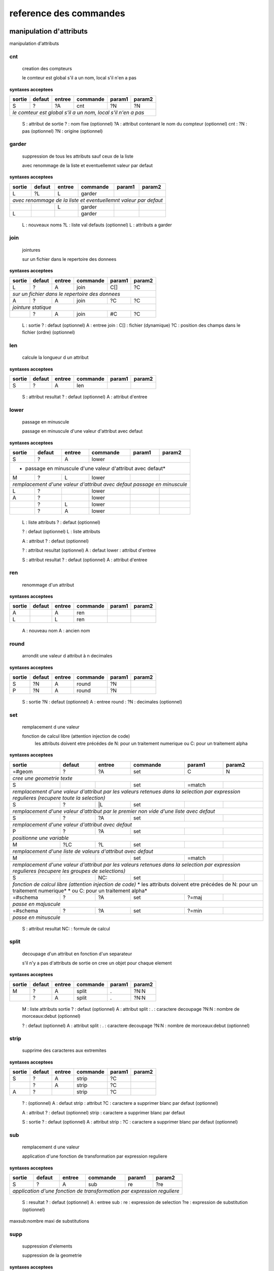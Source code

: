 reference des commandes
=======================

manipulation d'attributs
------------------------

manipulation d'attributs

cnt
...

   creation des compteurs

   le comteur est global s'il a un nom, local s'il n'en a pas

**syntaxes acceptees**

+---------+---------+---------+-----------+---------+-----------+
|sortie   |defaut   |entree   |commande   |param1   |param2     |
+=========+=========+=========+===========+=========+===========+
|S        |?        |?A       |cnt        |?N       |?N         |
+---------+---------+---------+-----------+---------+-----------+
| *le comteur est global s'il a un nom, local s'il n'en a pas*  |
+---------+---------+---------+-----------+---------+-----------+


   S :  attribut de sortie
   ? :  nom fixe (optionnel)
   ?A :  attribut contenant le nom du compteur (optionnel)
   cnt :  
   ?N :  pas (optionnel)
   ?N :  origine (optionnel)



garder
......

   suppression de tous les attributs sauf ceux de la liste

   avec renommage de la liste et eventuellemnt valeur par defaut

**syntaxes acceptees**

+----------+----------+----------+------------+----------+------------+
|sortie    |defaut    |entree    |commande    |param1    |param2      |
+==========+==========+==========+============+==========+============+
|L         |?L        |L         |garder      |          |            |
+----------+----------+----------+------------+----------+------------+
| *avec renommage de la liste et eventuellemnt valeur par defaut*     |
+----------+----------+----------+------------+----------+------------+
|          |          |L         |garder      |          |            |
+----------+----------+----------+------------+----------+------------+
|L         |          |          |garder      |          |            |
+----------+----------+----------+------------+----------+------------+


   L :  nouveaux noms
   ?L :  liste val defauts (optionnel)
   L :  attributs a garder



join
....

   jointures

   sur un fichier dans le repertoire des donnees

**syntaxes acceptees**

+-------+-------+-------+---------+-------+---------+
|sortie |defaut |entree |commande |param1 |param2   |
+=======+=======+=======+=========+=======+=========+
|L      |?      |A      |join     |C[]    |?C       |
+-------+-------+-------+---------+-------+---------+
| *sur un fichier dans le repertoire des donnees*   |
+-------+-------+-------+---------+-------+---------+
|A      |?      |A      |join     |?C     |?C       |
+-------+-------+-------+---------+-------+---------+
| *jointure statique*                               |
+-------+-------+-------+---------+-------+---------+
|       |?      |A      |join     |#C     |?C       |
+-------+-------+-------+---------+-------+---------+


   L :  sortie
   ? :  defaut (optionnel)
   A :  entree
   join :  
   C[] :  fichier (dynamique)
   ?C :  position des champs dans le fichier (ordre) (optionnel)



len
...

   calcule la longueur d un attribut


**syntaxes acceptees**

+------+------+------+--------+------+--------+
|sortie|defaut|entree|commande|param1|param2  |
+======+======+======+========+======+========+
|S     |?     |A     |len     |      |        |
+------+------+------+--------+------+--------+


   S :  attribut resultat
   ? :  defaut (optionnel)
   A :  attribut d'entree



lower
.....

    passage en minuscule

    passage en minuscule d'une valeur d'attribut avec defaut

**syntaxes acceptees**

+-----------+-----------+-----------+-------------+-----------+-------------+
|sortie     |defaut     |entree     |commande     |param1     |param2       |
+===========+===========+===========+=============+===========+=============+
|S          |?          |A          |lower        |           |             |
+-----------+-----------+-----------+-------------+-----------+-------------+
| * passage en minuscule d'une valeur d'attribut avec defaut*               |
+-----------+-----------+-----------+-------------+-----------+-------------+
|M          |?          |L          |lower        |           |             |
+-----------+-----------+-----------+-------------+-----------+-------------+
| *remplacement d'une valeur d'attribut avec defaut passage en minuscule*   |
+-----------+-----------+-----------+-------------+-----------+-------------+
|L          |?          |           |lower        |           |             |
+-----------+-----------+-----------+-------------+-----------+-------------+
|A          |?          |           |lower        |           |             |
+-----------+-----------+-----------+-------------+-----------+-------------+
|           |?          |L          |lower        |           |             |
+-----------+-----------+-----------+-------------+-----------+-------------+
|           |?          |A          |lower        |           |             |
+-----------+-----------+-----------+-------------+-----------+-------------+


   L :  liste attributs
   ? :  defaut (optionnel)

   ? :  defaut (optionnel)
   L :  liste attributs

   A :  attribut
   ? :  defaut (optionnel)

   ? :  attribut resultat (optionnel)
   A :  defaut
   lower :  attribut d'entree

   S :  attribut resultat
   ? :  defaut (optionnel)
   A :  attribut d'entree



ren
...

   renommage d'un attribut


**syntaxes acceptees**

+------+------+------+--------+------+--------+
|sortie|defaut|entree|commande|param1|param2  |
+======+======+======+========+======+========+
|A     |      |A     |ren     |      |        |
+------+------+------+--------+------+--------+
|L     |      |L     |ren     |      |        |
+------+------+------+--------+------+--------+


   A :  nouveau nom
   A :  ancien nom



round
.....

   arrondit une valeur d attribut à n decimales


**syntaxes acceptees**

+------+------+------+--------+------+--------+
|sortie|defaut|entree|commande|param1|param2  |
+======+======+======+========+======+========+
|S     |?N    |A     |round   |?N    |        |
+------+------+------+--------+------+--------+
|P     |?N    |A     |round   |?N    |        |
+------+------+------+--------+------+--------+


   S :  sortie
   ?N :  defaut (optionnel)
   A :  entree
   round :  
   ?N :  decimales (optionnel)



set
...

   remplacement d une valeur

   fonction de calcul libre (attention injection de code)
    les attributs doivent etre précédes de N: pour un traitement numerique
    ou C: pour un traitement alpha

**syntaxes acceptees**

+--------------+------------+------------+--------------+------------+--------------+
|sortie        |defaut      |entree      |commande      |param1      |param2        |
+==============+============+============+==============+============+==============+
|=#geom        |?           |?A          |set           |C           |N             |
+--------------+------------+------------+--------------+------------+--------------+
| *cree une geometrie texte*                                                        |
+--------------+------------+------------+--------------+------------+--------------+
|S             |            |            |set           |=match      |              |
+--------------+------------+------------+--------------+------------+--------------+
| *remplacement d'une valeur d'attribut par les valeurs retenues dans la selection* |
| *par expression regulieres (recupere toute la selection)*                         |
+--------------+------------+------------+--------------+------------+--------------+
|S             |?           |\|L         |set           |            |              |
+--------------+------------+------------+--------------+------------+--------------+
| *remplacement d'une valeur d'attribut par le premier non vide*                    |
| *d'une liste avec defaut*                                                         |
+--------------+------------+------------+--------------+------------+--------------+
|S             |?           |?A          |set           |            |              |
+--------------+------------+------------+--------------+------------+--------------+
| *remplacement d'une valeur d'attribut avec defaut*                                |
+--------------+------------+------------+--------------+------------+--------------+
|P             |?           |?A          |set           |            |              |
+--------------+------------+------------+--------------+------------+--------------+
| *positionne une variable*                                                         |
+--------------+------------+------------+--------------+------------+--------------+
|M             |?LC         |?L          |set           |            |              |
+--------------+------------+------------+--------------+------------+--------------+
| *remplacement d'une liste de valeurs d'attribut avec defaut*                      |
+--------------+------------+------------+--------------+------------+--------------+
|M             |            |            |set           |=match      |              |
+--------------+------------+------------+--------------+------------+--------------+
| *remplacement d'une valeur d'attribut par les valeurs retenues dans la selection* |
| *par expression regulieres (recupere les groupes de selections)*                  |
+--------------+------------+------------+--------------+------------+--------------+
|S             |            |NC:         |set           |            |              |
+--------------+------------+------------+--------------+------------+--------------+
| *fonction de calcul libre (attention injection de code)*                          |
| * les attributs doivent etre précédes de N: pour un traitement numerique*         |
| * ou C: pour un traitement alpha*                                                 |
+--------------+------------+------------+--------------+------------+--------------+
|=#schema      |?           |?A          |set           |?=maj       |              |
+--------------+------------+------------+--------------+------------+--------------+
| *passe en majuscule*                                                              |
+--------------+------------+------------+--------------+------------+--------------+
|=#schema      |?           |?A          |set           |?=min       |              |
+--------------+------------+------------+--------------+------------+--------------+
| *passe en minuscule*                                                              |
+--------------+------------+------------+--------------+------------+--------------+


   S :  attribut resultat
   NC: :  formule de calcul



split
.....

   decoupage d'un attribut en fonction d'un separateur

   s'il n'y a pas d'attributs de sortie on cree un objet pour chaque element

**syntaxes acceptees**

+------+------+------+--------+------+--------+
|sortie|defaut|entree|commande|param1|param2  |
+======+======+======+========+======+========+
|M     |?     |A     |split   |.     |?N:N    |
+------+------+------+--------+------+--------+
|      |?     |A     |split   |.     |?N:N    |
+------+------+------+--------+------+--------+


   M :  liste attributs sortie
   ? :  defaut (optionnel)
   A :  attribut
   split :  
   . :  caractere decoupage
   ?N:N :  nombre de morceaux:debut (optionnel)

   ? :  defaut (optionnel)
   A :  attribut
   split :  
   . :  caractere decoupage
   ?N:N :  nombre de morceaux:debut (optionnel)



strip
.....

   supprime des caracteres aux extremites


**syntaxes acceptees**

+------+------+------+--------+------+--------+
|sortie|defaut|entree|commande|param1|param2  |
+======+======+======+========+======+========+
|S     |?     |A     |strip   |?C    |        |
+------+------+------+--------+------+--------+
|      |?     |A     |strip   |?C    |        |
+------+------+------+--------+------+--------+
|A     |?     |      |strip   |?C    |        |
+------+------+------+--------+------+--------+


   ? :   (optionnel)
   A :  defaut
   strip :  attribut
   ?C :  caractere a supprimer blanc par defaut (optionnel)

   A :  attribut
   ? :  defaut (optionnel)
   strip :  caractere a supprimer blanc par defaut

   S :  sortie
   ? :  defaut (optionnel)
   A :  attribut
   strip :  
   ?C :  caractere a supprimer blanc par defaut (optionnel)



sub
...

   remplacement d une valeur

   application d'une fonction de transformation par expression reguliere

**syntaxes acceptees**

+-----------+-----------+-----------+-------------+-----------+-------------+
|sortie     |defaut     |entree     |commande     |param1     |param2       |
+===========+===========+===========+=============+===========+=============+
|S          |?          |A          |sub          |re         |?re          |
+-----------+-----------+-----------+-------------+-----------+-------------+
| *application d'une fonction de transformation par expression reguliere*   |
+-----------+-----------+-----------+-------------+-----------+-------------+


   S :  resultat
   ? :  defaut (optionnel)
   A :  entree
   sub :  
   re :  expression de selection
   ?re :  expression de substitution (optionnel)

maxsub:nombre maxi de substitutions


supp
....

   suppression d'elements

   suppression de la geometrie

**syntaxes acceptees**

+--------+------+--------+--------+------+--------+
|sortie  |defaut|entree  |commande|param1|param2  |
+========+======+========+========+======+========+
|        |      |=#geom  |supp    |      |        |
+--------+------+--------+--------+------+--------+
| *suppression de la geometrie*                   |
+--------+------+--------+--------+------+--------+
|        |      |L       |supp    |      |        |
+--------+------+--------+--------+------+--------+
| *suppression d une liste d'attributs*           |
+--------+------+--------+--------+------+--------+
|        |      |        |supp    |      |        |
+--------+------+--------+--------+------+--------+
| *suppression d l objet complet*                 |
+--------+------+--------+--------+------+--------+
|        |      |=#schema|supp    |      |        |
+--------+------+--------+--------+------+--------+
|=#geom  |      |        |supp    |      |        |
+--------+------+--------+--------+------+--------+
|=#schema|      |        |supp    |      |        |
+--------+------+--------+--------+------+--------+
|L       |      |        |supp    |      |        |
+--------+------+--------+--------+------+--------+


   =#geom :  #geom (mot clef)



upper
.....

   remplacement d une valeur

   remplacement d'une valeur d'attribut avec defaut passage en majuscule

**syntaxes acceptees**

+-----------+-----------+-----------+-------------+-----------+-------------+
|sortie     |defaut     |entree     |commande     |param1     |param2       |
+===========+===========+===========+=============+===========+=============+
|A          |?          |A          |upper        |           |             |
+-----------+-----------+-----------+-------------+-----------+-------------+
| *remplacement d'une valeur d'attribut avec defaut passage en majuscule*   |
+-----------+-----------+-----------+-------------+-----------+-------------+
|M          |?          |L          |upper        |           |             |
+-----------+-----------+-----------+-------------+-----------+-------------+
| *remplacement d'une valeur d'attribut avec defaut passage en minuscule*   |
+-----------+-----------+-----------+-------------+-----------+-------------+
|A          |?          |           |upper        |           |             |
+-----------+-----------+-----------+-------------+-----------+-------------+
|L          |?          |           |upper        |           |             |
+-----------+-----------+-----------+-------------+-----------+-------------+
|           |?          |A          |upper        |           |             |
+-----------+-----------+-----------+-------------+-----------+-------------+
|           |?          |L          |upper        |           |             |
+-----------+-----------+-----------+-------------+-----------+-------------+


   A :  attribut
   ? :  defaut (optionnel)

   L :  liste attributs
   ? :  defaut (optionnel)

   ? :  defaut,attribut (optionnel)

   ? :  defaut (optionnel)
   L :  liste attributs

   A :  attribut resultat
   ? :  defaut (optionnel)
   A :  attribut d'entree


fonctions auxiliaires
---------------------

fonctions auxiliaires

stat
....

   fonctions statistiques

   nom de la colonne de stat;val;col entree;stat;fonction stat

**syntaxes acceptees**

+---------+---------+---------+-----------+---------+-----------+
|sortie   |defaut   |entree   |commande   |param1   |param2     |
+=========+=========+=========+===========+=========+===========+
|C        |?        |?A       |stat       |C        |?C         |
+---------+---------+---------+-----------+---------+-----------+
| *nom de la colonne de stat;val;col entree;stat;fonction stat* |
+---------+---------+---------+-----------+---------+-----------+



fonctions de cryptage
---------------------

fonctions de cryptage

crypt
.....

   crypte des valeurs dans un fichier en utilisant une clef


**syntaxes acceptees**

+------+------+------+--------+------+--------+
|sortie|defaut|entree|commande|param1|param2  |
+======+======+======+========+======+========+
|A     |?     |A     |crypt   |C?    |        |
+------+------+------+--------+------+--------+


   A :  attribut resultat crypte
   ? :  defaut (optionnel)
   A :  attribut d'entree
   crypt :  
   C? :  clef de cryptage (optionnel)



decrypt
.......

   decrypte des valeurs dans un fichier en utilisant une clef


**syntaxes acceptees**

+------+------+------+--------+------+--------+
|sortie|defaut|entree|commande|param1|param2  |
+======+======+======+========+======+========+
|A     |?     |A     |decrypt |C?    |        |
+------+------+------+--------+------+--------+


   A :  attribut resultat decrypte
   ? :  defaut (optionnel)
   A :  attribut d'entree
   decrypt :  
   C? :  clef de cryptage (optionnel)


accés aux bases de données
--------------------------

accés aux bases de données

dbalpha
.......

   recuperation d'objets depuis la base de donnees


**syntaxes acceptees**

+------+------+------+--------+------+--------+
|sortie|defaut|entree|commande|param1|param2  |
+======+======+======+========+======+========+
|?A    |?     |?     |dbalpha |?     |?       |
+------+------+------+--------+------+--------+




dbclean
.......

   vide un ensemble de tables


**syntaxes acceptees**

+------+------+------+--------+------+--------+
|sortie|defaut|entree|commande|param1|param2  |
+======+======+======+========+======+========+
|      |      |      |dbclean |?C    |?C      |
+------+------+------+--------+------+--------+




dbclose
.......

   recuperation d'objets depuis la base de donnees


**syntaxes acceptees**

+------+------+------+--------+------+--------+
|sortie|defaut|entree|commande|param1|param2  |
+======+======+======+========+======+========+
|      |      |      |dbclose |      |        |
+------+------+------+--------+------+--------+




dbcount
.......

   nombre d'objets dans un groupe de tables


**syntaxes acceptees**

+------+------+------+--------+------+--------+
|sortie|defaut|entree|commande|param1|param2  |
+======+======+======+========+======+========+
|S     |      |      |dbcount |?C    |        |
+------+------+------+--------+------+--------+




dbextdump
.........

   lancement d'une extraction par une extracteur externe

   parametres:base;;;;;;dbextdump;dest;?log

**syntaxes acceptees**

+------+------+------+---------+------+--------+
|sortie|defaut|entree|commande |param1|param2  |
+======+======+======+=========+======+========+
|      |      |      |dbextdump|?C    |?C      |
+------+------+------+---------+------+--------+
| *parametres:base;;;;;;dbextdump;dest;?log*   |
+------+------+------+---------+------+--------+




dbextload
.........

   lancement d'un chargement de base par un loader externe

   parametres:base;;;;?nom;?variable contenant le nom;dbextload;log;

**syntaxes acceptees**

+----------+----------+----------+-------------+----------+------------+
|sortie    |defaut    |entree    |commande     |param1    |param2      |
+==========+==========+==========+=============+==========+============+
|          |?C        |?A        |dbextload    |C         |            |
+----------+----------+----------+-------------+----------+------------+
| *parametres:base;;;;?nom;?variable contenant le nom;dbextload;log;*  |
+----------+----------+----------+-------------+----------+------------+




dbgeo
.....

   recuperation d'objets depuis la base de donnees

   db:base;niveau;classe;fonction;att_sortie;valeur;champs a recuperer;dbgeo;buffer

**syntaxes acceptees**

+-------------+-------------+-------------+---------------+-------------+---------------+
|sortie       |defaut       |entree       |commande       |param1       |param2         |
+=============+=============+=============+===============+=============+===============+
|?A           |?            |?L           |dbgeo          |?C           |?N             |
+-------------+-------------+-------------+---------------+-------------+---------------+
| *db:base;niveau;classe;fonction;att_sortie;valeur;champs a recuperer;dbgeo;buffer*    |
+-------------+-------------+-------------+---------------+-------------+---------------+




dblast
......

   recupere les derniers enregistrements d 'une couche (superieur a une valeur min)


**syntaxes acceptees**

+------+------+------+--------+------+--------+
|sortie|defaut|entree|commande|param1|param2  |
+======+======+======+========+======+========+
|      |      |      |dblast  |C     |        |
+------+------+------+--------+------+--------+
|A     |      |      |dblast  |      |        |
+------+------+------+--------+------+--------+




dbmaxval
........

   valeur maxi d une clef en base de donnees


**syntaxes acceptees**

+------+------+------+--------+------+--------+
|sortie|defaut|entree|commande|param1|param2  |
+======+======+======+========+======+========+
|?P    |      |      |dbmaxval|?C    |        |
+------+------+------+--------+------+--------+




dbreq
.....

   recuperation d'objets depuis une requete sur la base de donnees

   db:base;niveau;classe;;att_sortie;valeurs;champ a integrer;dbreq;requete

**syntaxes acceptees**

+------------+------------+------------+--------------+------------+--------------+
|sortie      |defaut      |entree      |commande      |param1      |param2        |
+============+============+============+==============+============+==============+
|?A          |?           |?L          |dbreq         |C           |              |
+------------+------------+------------+--------------+------------+--------------+
| *db:base;niveau;classe;;att_sortie;valeurs;champ a integrer;dbreq;requete*      |
+------------+------------+------------+--------------+------------+--------------+




dbschema
........

   recupere les schemas des base de donnees

   db:base;niveau;classe;;destination;nom_schema;;dbschema;select_tables;

**syntaxes acceptees**

+--------------+------+------+--------+------+--------+
|sortie        |defaut|entree|commande|param1|param2  |
+==============+======+======+========+======+========+
|=schema_entree|C?    |      |dbschema|?     |        |
+--------------+------+------+--------+------+--------+
|=schema_sortie|C?    |      |dbschema|?     |        |
+--------------+------+------+--------+------+--------+
|=#schema      |C?    |A?    |dbschema|?     |        |
+--------------+------+------+--------+------+--------+
|              |C?    |A?    |dbschema|?     |        |
+--------------+------+------+--------+------+--------+




dbupdate
........

   chargement en base de donnees


**syntaxes acceptees**

+------+------+------+--------+------+--------+
|sortie|defaut|entree|commande|param1|param2  |
+======+======+======+========+======+========+
|      |      |      |dbupdate|      |        |
+------+------+------+--------+------+--------+




dbwrite
.......

   chargement en base de donnees


**syntaxes acceptees**

+------+------+------+--------+------+--------+
|sortie|defaut|entree|commande|param1|param2  |
+======+======+======+========+======+========+
|      |      |      |dbwrite |      |        |
+------+------+------+--------+------+--------+




runproc
.......

   lancement d'un procedure stockeee

   parametres:base;;;;?arguments;?variable contenant les arguments;runsql;?log;?sortie

**syntaxes acceptees**

+-------------+-------------+-------------+---------------+-------------+---------------+
|sortie       |defaut       |entree       |commande       |param1       |param2         |
+=============+=============+=============+===============+=============+===============+
|             |?LC          |?L           |runproc        |C            |               |
+-------------+-------------+-------------+---------------+-------------+---------------+
| *parametres:base;;;;?arguments;?variable contenant les arguments;runsql;?log;?sortie* |
+-------------+-------------+-------------+---------------+-------------+---------------+




runsql
......

   lancement d'un script sql

   parametres:base;;;;?nom;?variable contenant le nom;runsql;?log;?sortie

**syntaxes acceptees**

+-----------+-----------+-----------+-------------+-----------+-------------+
|sortie     |defaut     |entree     |commande     |param1     |param2       |
+===========+===========+===========+=============+===========+=============+
|           |?C         |?A         |runsql       |?C         |?C           |
+-----------+-----------+-----------+-------------+-----------+-------------+
| *parametres:base;;;;?nom;?variable contenant le nom;runsql;?log;?sortie*  |
+-----------+-----------+-----------+-------------+-----------+-------------+



divers
------

divers

compare
.......

   compare a un element precharge

   parametres clef;fichier;attribut;preload;macro;nom

**syntaxes acceptees**

+--------+--------+--------+----------+--------+----------+
|sortie  |defaut  |entree  |commande  |param1  |param2    |
+========+========+========+==========+========+==========+
|A       |        |?L      |compare   |A       |C         |
+--------+--------+--------+----------+--------+----------+
| *parametres clef;fichier;attribut;preload;macro;nom*    |
+--------+--------+--------+----------+--------+----------+




compare2
........

   compare a un element precharge

   parametres clef;fichier;attribut;preload;macro;nom

**syntaxes acceptees**

+--------+--------+--------+----------+--------+----------+
|sortie  |defaut  |entree  |commande  |param1  |param2    |
+========+========+========+==========+========+==========+
|A       |        |?L      |compare2  |A       |C         |
+--------+--------+--------+----------+--------+----------+
| *parametres clef;fichier;attribut;preload;macro;nom*    |
+--------+--------+--------+----------+--------+----------+




getkey
......

   retourne une clef numerique incrementale correspondant a une valeur

   attribut qui recupere le resultat, valeur de reference a coder , getkey , nom de la clef

**syntaxes acceptees**

+--------------+--------------+--------------+----------------+--------------+----------------+
|sortie        |defaut        |entree        |commande        |param1        |param2          |
+==============+==============+==============+================+==============+================+
|S             |?C            |?A            |getkey          |?A            |                |
+--------------+--------------+--------------+----------------+--------------+----------------+
| *attribut qui recupere le resultat, valeur de reference a coder , getkey , nom de la clef*  |
+--------------+--------------+--------------+----------------+--------------+----------------+




loadconfig
..........

   charge des definitions et/ou des macros

   repertoire des parametres et des macros

**syntaxes acceptees**

+------+------+------+----------+------+--------+
|sortie|defaut|entree|commande  |param1|param2  |
+======+======+======+==========+======+========+
|      |      |      |loadconfig|C     |C       |
+------+------+------+----------+------+--------+
| *repertoire des parametres et des macros*     |
+------+------+------+----------+------+--------+




preload
.......

   precharge un fichier en appliquant une macro

   parametres clef;fichier;attribut;preload;macro;nom

**syntaxes acceptees**

+--------+--------+--------+----------+--------+----------+
|sortie  |defaut  |entree  |commande  |param1  |param2    |
+========+========+========+==========+========+==========+
|A       |?C      |?A      |preload   |?C      |C         |
+--------+--------+--------+----------+--------+----------+
| *parametres clef;fichier;attribut;preload;macro;nom*    |
+--------+--------+--------+----------+--------+----------+




sortir
......

   sortir dans differents formats

   parametres:?(#schema;nom_schema);?liste_attributs;sortir;format[fanout]?;?nom

**syntaxes acceptees**

+---------------+------------+------------+--------------+------------+--------------+
|sortie         |defaut      |entree      |commande      |param1      |param2        |
+===============+============+============+==============+============+==============+
|?=#schema      |?C          |?L          |sortir        |?C          |?C            |
+---------------+------------+------------+--------------+------------+--------------+
| *parametres:?(#schema;nom_schema);?liste_attributs;sortir;format[fanout]?;?nom*    |
+---------------+------------+------------+--------------+------------+--------------+




tmpstore
........

   stockage temporaire d'objets pour assurer l'ordre dans les fichiers de sortie

   liste de clefs,tmpstore;uniq;sort|rsort : stockage avec option de tri

**syntaxes acceptees**

+----------+----------+----------+------------+----------+------------+
|sortie    |defaut    |entree    |commande    |param1    |param2      |
+==========+==========+==========+============+==========+============+
|          |          |?L        |tmpstore    |?=uniq    |?=sort      |
+----------+----------+----------+------------+----------+------------+
|          |          |?L        |tmpstore    |?=uniq    |?=rsort     |
+----------+----------+----------+------------+----------+------------+
| *liste de clefs,tmpstore;cmp;nom : prechargement pour comparaisons* |
+----------+----------+----------+------------+----------+------------+
|          |          |?L        |tmpstore    |=cmp      |#C          |
+----------+----------+----------+------------+----------+------------+
|          |          |?L        |tmpstore    |=cmpf     |#C          |
+----------+----------+----------+------------+----------+------------+
|S         |          |?L        |tmpstore    |=cnt      |?=clef      |
+----------+----------+----------+------------+----------+------------+




unique
......

   unicite de la sortie laisse passer le premier objet et filtre le reste

   liste des attibuts devant etre uniques si #geom : test geometrique

**syntaxes acceptees**

+----------+-----------+----------+------------+----------+------------+
|sortie    |defaut     |entree    |commande    |param1    |param2      |
+==========+===========+==========+============+==========+============+
|A         |?=#geom    |?L        |unique      |?N        |            |
+----------+-----------+----------+------------+----------+------------+
|          |?=#geom    |?L        |unique      |          |            |
+----------+-----------+----------+------------+----------+------------+
| *liste des attibuts devant etre uniques si #geom : test geometrique* |
+----------+-----------+----------+------------+----------+------------+



fonctions géometriques
----------------------

fonctions géometriques

addgeom
.......

   cree une geometrie pour l'objet

   N:type geometrique

**syntaxes acceptees**

+-----------+-----------+-----------+-------------+-----------+-------------+
|sortie     |defaut     |entree     |commande     |param1     |param2       |
+===========+===========+===========+=============+===========+=============+
|           |?C         |?A         |addgeom      |N          |             |
+-----------+-----------+-----------+-------------+-----------+-------------+
| *ex: A;addgeom  avec A = (1,2),(3,3) -> (1,2),(3,3)*                      |
+-----------+-----------+-----------+-------------+-----------+-------------+
|           |?C         |?L         |addgeom      |N          |             |
+-----------+-----------+-----------+-------------+-----------+-------------+
| *  X,Y;addgeom avec X=1,2,3,4 et Y=6,7,8,9 -> (1,6),(2,7),(3,8),(4,9)*    |
+-----------+-----------+-----------+-------------+-----------+-------------+




aire
....

   calcule l'aire de l'objet


**syntaxes acceptees**

+------+------+------+--------+------+--------+
|sortie|defaut|entree|commande|param1|param2  |
+======+======+======+========+======+========+
|S     |      |      |aire    |      |        |
+------+------+------+--------+------+--------+




change_couleur
..............

   remplace une couleur par une autre


**syntaxes acceptees**

+------+------+------+--------------+------+--------+
|sortie|defaut|entree|commande      |param1|param2  |
+======+======+======+==============+======+========+
|      |      |      |change_couleur|C     |C       |
+------+------+------+--------------+------+--------+




coordp
......

   extrait les coordonnees d'un point en attributs

   les coordonnees sont sous #x,#y,#z

**syntaxes acceptees**

+------+------+------+--------+------+--------+
|sortie|defaut|entree|commande|param1|param2  |
+======+======+======+========+======+========+
|?M    |?N    |?A    |coordp  |      |        |
+------+------+------+--------+------+--------+
| *les coordonnees sont sous #x,#y,#z*        |
+------+------+------+--------+------+--------+




csplit
......

   decoupage conditionnel de lignes en points

   expression sur les coordonnes : x y z

**syntaxes acceptees**

+------+------+------+--------+------+--------+
|sortie|defaut|entree|commande|param1|param2  |
+======+======+======+========+======+========+
|?A    |      |      |csplit  |C     |        |
+------+------+------+--------+------+--------+
| *expression sur les coordonnes : x y z*     |
+------+------+------+--------+------+--------+




extract_couleur
...............

   decoupe la geometrie selon la couleur

    ne garde que les couleurs precisees

**syntaxes acceptees**

+------+------+------+---------------+------+--------+
|sortie|defaut|entree|commande       |param1|param2  |
+======+======+======+===============+======+========+
|      |      |      |extract_couleur|LC    |        |
+------+------+------+---------------+------+--------+
| * ne garde que les couleurs precisees*             |
+------+------+------+---------------+------+--------+




force_ligne
...........

   force la geometrie en ligne


**syntaxes acceptees**

+------+------+------+-----------+------+--------+
|sortie|defaut|entree|commande   |param1|param2  |
+======+======+======+===========+======+========+
|      |      |      |force_ligne|      |        |
+------+------+------+-----------+------+--------+




force_pt
........

   transforme un objet en point en recuperant le n eme point

   les points sont comptes a partir de 0 negatif pour compter depuis la fin

**syntaxes acceptees**

+------------+------------+------------+--------------+------------+--------------+
|sortie      |defaut      |entree      |commande      |param1      |param2        |
+============+============+============+==============+============+==============+
|            |?C          |?A          |force_pt      |            |              |
+------------+------------+------------+--------------+------------+--------------+
| *les points sont comptes a partir de 0 negatif pour compter depuis la fin*      |
+------------+------------+------------+--------------+------------+--------------+




forcepoly
.........

   force la geometrie en polygone


**syntaxes acceptees**

+------+------+------+---------+-------+--------+
|sortie|defaut|entree|commande |param1 |param2  |
+======+======+======+=========+=======+========+
|      |      |      |forcepoly|?=force|        |
+------+------+------+---------+-------+--------+




geom
....

   force l'interpretation de la geometrie


**syntaxes acceptees**

+------+------+------+--------+------+--------+
|sortie|defaut|entree|commande|param1|param2  |
+======+======+======+========+======+========+
|      |      |      |geom    |?N    |?=S     |
+------+------+------+--------+------+--------+




geom2D
......

   passe la geometrie en 2D


**syntaxes acceptees**

+------+------+------+--------+------+--------+
|sortie|defaut|entree|commande|param1|param2  |
+======+======+======+========+======+========+
|      |      |      |geom2D  |      |        |
+------+------+------+--------+------+--------+




geom3D
......

   passe la geometrie en 2D


**syntaxes acceptees**

+------+------+------+--------+------+--------+
|sortie|defaut|entree|commande|param1|param2  |
+======+======+======+========+======+========+
|      |N     |?A    |geom3D  |?C    |        |
+------+------+------+--------+------+--------+




grid
....

   decoupage en grille


**syntaxes acceptees**

+------+------+------+--------+------+--------+
|sortie|defaut|entree|commande|param1|param2  |
+======+======+======+========+======+========+
|L     |      |      |grid    |LC    |N       |
+------+------+------+--------+------+--------+




gridx
.....

   decoupage grille en x


**syntaxes acceptees**

+------+------+------+--------+------+--------+
|sortie|defaut|entree|commande|param1|param2  |
+======+======+======+========+======+========+
|A     |      |      |gridx   |N     |N       |
+------+------+------+--------+------+--------+




gridy
.....

   decoupage grille en x


**syntaxes acceptees**

+------+------+------+--------+------+--------+
|sortie|defaut|entree|commande|param1|param2  |
+======+======+======+========+======+========+
|A     |      |      |gridy   |N     |N       |
+------+------+------+--------+------+--------+




longueur
........

   calcule la longueur de l'objet


**syntaxes acceptees**

+------+------+------+--------+------+--------+
|sortie|defaut|entree|commande|param1|param2  |
+======+======+======+========+======+========+
|S     |      |      |longueur|      |        |
+------+------+------+--------+------+--------+




mod3D
.....

   modifie la 3D  en fonction de criteres sur le Z

    valeur de remplacement att/val cond cmp1

**syntaxes acceptees**

+------+------+------+--------+------+--------+
|sortie|defaut|entree|commande|param1|param2  |
+======+======+======+========+======+========+
|      |N     |      |mod3D   |C     |        |
+------+------+------+--------+------+--------+
| * valeur de remplacement att/val cond cmp1* |
+------+------+------+--------+------+--------+




multigeom
.........

   definit la geometrie comme multiple ou non


**syntaxes acceptees**

+------+------+------+---------+------+--------+
|sortie|defaut|entree|commande |param1|param2  |
+======+======+======+=========+======+========+
|      |N     |      |multigeom|      |        |
+------+------+------+---------+------+--------+




prolonge
........

   prolongation de la ligne d'appui pour les textes

   longueur;[attibut contenant la  longueur];prolonge;code_prolongation

**syntaxes acceptees**

+-----------+-----------+-----------+-------------+-----------+-------------+
|sortie     |defaut     |entree     |commande     |param1     |param2       |
+===========+===========+===========+=============+===========+=============+
|           |?N         |?A         |prolonge     |?N         |             |
+-----------+-----------+-----------+-------------+-----------+-------------+
| *longueur;[attibut contenant la  longueur];prolonge;code_prolongation*    |
+-----------+-----------+-----------+-------------+-----------+-------------+




reproj
......

   reprojette la geometrie

   attribut pour la grille utilisee;systeme d'entree;reproj;systeme de sortie;
   [grilles personnalisées] NG: pas de grilles cus

**syntaxes acceptees**

+------------+------------+------------+--------------+------------+--------------+
|sortie      |defaut      |entree      |commande      |param1      |param2        |
+============+============+============+==============+============+==============+
|?A          |C           |            |reproj        |C           |?C            |
+------------+------------+------------+--------------+------------+--------------+
| *attribut pour la grille utilisee;systeme d'entree;reproj;systeme de sortie;*   |
| *[grilles personnalisées] NG: pas de grilles cus*                               |
+------------+------------+------------+--------------+------------+--------------+




resetgeom
.........

   annulle l'interpretation de la geometrie


**syntaxes acceptees**

+------+------+------+---------+------+--------+
|sortie|defaut|entree|commande |param1|param2  |
+======+======+======+=========+======+========+
|      |      |      |resetgeom|      |        |
+------+------+------+---------+------+--------+




setpoint
........

   ajoute une geometrie point a partir des coordonnes en attribut


**syntaxes acceptees**

+----------+----------+----------+------------+----------+------------+
|sortie    |defaut    |entree    |commande    |param1    |param2      |
+==========+==========+==========+============+==========+============+
|          |LC        |?A        |setpoint    |?N        |            |
+----------+----------+----------+------------+----------+------------+
|          |N?        |L         |setpoint    |?N        |            |
+----------+----------+----------+------------+----------+------------+
| *defauts, liste d' attribut (x,y,z) contenant les coordonnees*      |
+----------+----------+----------+------------+----------+------------+


   LC :  defauts
   ?A :  attribut contenant les coordonnees separees par des , (optionnel)
   setpoint :  numero de srid



split_couleur
.............

   decoupe la geometrie selon la couleur

     une liste de couleurs ou par couleur si aucune couleur n'est precisee

**syntaxes acceptees**

+-----------+-----------+-----------+------------------+-----------+-------------+
|sortie     |defaut     |entree     |commande          |param1     |param2       |
+===========+===========+===========+==================+===========+=============+
|A          |           |           |split_couleur     |?LC        |             |
+-----------+-----------+-----------+------------------+-----------+-------------+
| *  une liste de couleurs ou par couleur si aucune couleur n'est precisee*      |
+-----------+-----------+-----------+------------------+-----------+-------------+




splitgeom
.........

   decoupage inconditionnel des lignes en points


**syntaxes acceptees**

+------+------+------+---------+------+--------+
|sortie|defaut|entree|commande |param1|param2  |
+======+======+======+=========+======+========+
|?A    |      |      |splitgeom|      |        |
+------+------+------+---------+------+--------+




translate
.........

   translate un objet

   translation d un objet par une liste de coordonnees (dans un attribut)

**syntaxes acceptees**

+-----------+-----------+-----------+--------------+-----------+-------------+
|sortie     |defaut     |entree     |commande      |param1     |param2       |
+===========+===========+===========+==============+===========+=============+
|           |?LN        |?A         |translate     |           |             |
+-----------+-----------+-----------+--------------+-----------+-------------+
| *translation d un objet par une liste de coordonnees (dans un attribut)*   |
+-----------+-----------+-----------+--------------+-----------+-------------+
|           |?LN        |L          |translate     |           |             |
+-----------+-----------+-----------+--------------+-----------+-------------+
| *translation d un objet par une liste de coordonnees(liste d attributs)*   |
+-----------+-----------+-----------+--------------+-----------+-------------+



hstore
------

hstore

hdel
....

   supprime une valeur d un hstore


**syntaxes acceptees**

+------+------+------+--------+------+--------+
|sortie|defaut|entree|commande|param1|param2  |
+======+======+======+========+======+========+
|A     |      |A     |hdel    |L     |?       |
+------+------+------+--------+------+--------+




hget
....

   eclatement d un hstore

   destination;defaut;hstore;hget;clef;

**syntaxes acceptees**

+-------+-------+-------+---------+-------+---------+
|sortie |defaut |entree |commande |param1 |param2   |
+=======+=======+=======+=========+=======+=========+
|S      |?      |A      |hget     |A      |         |
+-------+-------+-------+---------+-------+---------+
| *destination;defaut;hstore;hget;clef;*            |
+-------+-------+-------+---------+-------+---------+
|M      |?      |A      |hget     |L      |         |
+-------+-------+-------+---------+-------+---------+
| *destination;defaut;hstore;hget;liste clefs;*     |
+-------+-------+-------+---------+-------+---------+
|D      |?      |A      |hget     |?L     |         |
+-------+-------+-------+---------+-------+---------+
| *destination;defaut;clef;hget;hstore;*            |
+-------+-------+-------+---------+-------+---------+




hset
....

   transforme des attributs en hstore

   liste d attributs en entree

**syntaxes acceptees**

+---------+---------+---------+-----------+---------+-----------+
|sortie   |defaut   |entree   |commande   |param1   |param2     |
+=========+=========+=========+===========+=========+===========+
|A        |?        |L        |hset       |         |           |
+---------+---------+---------+-----------+---------+-----------+
| *liste d attributs en entree*                                 |
+---------+---------+---------+-----------+---------+-----------+
|A        |?        |re       |hset       |         |           |
+---------+---------+---------+-----------+---------+-----------+
| *expression reguliere*                                        |
+---------+---------+---------+-----------+---------+-----------+
|A        |         |         |hset       |         |           |
+---------+---------+---------+-----------+---------+-----------+
| *tous les attributs visibles*                                 |
+---------+---------+---------+-----------+---------+-----------+
|A        |         |         |hset       |=lower   |           |
+---------+---------+---------+-----------+---------+-----------+
| *tous les attributs visibles passe les noma en minuscule*     |
+---------+---------+---------+-----------+---------+-----------+
|A        |         |         |hset       |=upper   |           |
+---------+---------+---------+-----------+---------+-----------+
| *tous les attributs visibles passe les noma en majuscule*     |
+---------+---------+---------+-----------+---------+-----------+




hsplit
......

   decoupage d'un attribut hstore


**syntaxes acceptees**

+------+------+------+--------+------+--------+
|sortie|defaut|entree|commande|param1|param2  |
+======+======+======+========+======+========+
|M     |?     |A     |hsplit  |?L    |        |
+------+------+------+--------+------+--------+


   M :  


las
---

las

lasfilter
.........

   decoupage d'un attribut xml en objets

   s'il n'y a pas d'attributs de sortie on cree un objet pour chaque element

**syntaxes acceptees**

+------+------+------+---------+------+--------+
|sortie|defaut|entree|commande |param1|param2  |
+======+======+======+=========+======+========+
|A     |?     |?A    |lasfilter|C     |?=D     |
+------+------+------+---------+------+--------+


   A :  repertoire de sortie
   ? :  defaut (optionnel)
   ?A :  attribut (optionnel)
   lasfilter :  
   C :  json de traitement
   ?=D :  D: dynamique (optionnel)



lasreader
.........

   defineit les fichiers las en entree


**syntaxes acceptees**

+------+------+------+---------+------+--------+
|sortie|defaut|entree|commande |param1|param2  |
+======+======+======+=========+======+========+
|C     |?     |A     |lasreader|C     |?=D     |
+------+------+------+---------+------+--------+



mapping
-------

mapping

map
...

   mapping en fonction d'un fichier

   parametres: map; nom du fichier de mapping

**syntaxes acceptees**

+---------+------+------+--------+--------+--------+
|sortie   |defaut|entree|commande|param1  |param2  |
+=========+======+======+========+========+========+
|?=#schema|?C    |      |map     |C       |        |
+---------+------+------+--------+--------+--------+
| *parametres: map; nom du fichier de mapping*     |
+---------+------+------+--------+--------+--------+
|         |      |      |map     |=#struct|        |
+---------+------+------+--------+--------+--------+




map_data
........

   applique un mapping complexe aux donnees

   C: fichier de mapping

**syntaxes acceptees**

+------+------+------+--------+------+--------+
|sortie|defaut|entree|commande|param1|param2  |
+======+======+======+========+======+========+
|A     |?C    |A     |map_data|C     |        |
+------+------+------+--------+------+--------+
| *C: fichier de mapping*                     |
+------+------+------+--------+------+--------+
|L     |?C    |L     |map_data|C     |        |
+------+------+------+--------+------+--------+
| *C: fichier de mapping*                     |
+------+------+------+--------+------+--------+
|*     |?C    |T:    |map_data|C     |        |
+------+------+------+--------+------+--------+
| *T: definition de type de donnees (T:)*     |
+------+------+------+--------+------+--------+



os
--

os

abspath
.......

   change un chemin relatif en chemin absolu

   le point de depart est le chemin ou cmp1

**syntaxes acceptees**

+------+------+------+--------+------+--------+
|sortie|defaut|entree|commande|param1|param2  |
+======+======+======+========+======+========+
|S     |C?    |A?    |abspath |C?    |        |
+------+------+------+--------+------+--------+
| *le point de depart est le chemin ou cmp1*  |
+------+------+------+--------+------+--------+




adquery
.......

   extait des information de active_directory


**syntaxes acceptees**

+------+------+------+--------+--------+--------+
|sortie|defaut|entree|commande|param1  |param2  |
+======+======+======+========+========+========+
|S     |?C    |?A    |adquery |=user   |?C      |
+------+------+------+--------+--------+--------+
|S     |?C    |?A    |adquery |=machine|?C      |
+------+------+------+--------+--------+--------+
|S     |?C    |?A    |adquery |=groupe |?C      |
+------+------+------+--------+--------+--------+




infofich
........

   ajoute les informations du fichier sur les objets

   usage prefix;defaut;attribut;infofich;;;
   prefixe par defaut:#, si pas d'entree s'applique au fichier courant
   cree les attributs: #chemin, #nom, #ext,
   #domaine, #proprietaire, #creation, #modif, #acces

**syntaxes acceptees**

+-----------+-----------+-----------+-------------+-----------+-------------+
|sortie     |defaut     |entree     |commande     |param1     |param2       |
+===========+===========+===========+=============+===========+=============+
|?A         |?C         |?A         |infofich     |           |             |
+-----------+-----------+-----------+-------------+-----------+-------------+
| *usage prefix;defaut;attribut;infofich;;;*                                |
| *prefixe par defaut:#, si pas d'entree s'applique au fichier courant*     |
| *cree les attributs: #chemin, #nom, #ext,*                                |
| *#domaine, #proprietaire, #creation, #modif, #acces*                      |
+-----------+-----------+-----------+-------------+-----------+-------------+




listefich
.........

 
 
 


**syntaxes acceptees**

+------+------+------+---------+------+--------+
|sortie|defaut|entree|commande |param1|param2  |
+======+======+======+=========+======+========+
|S     |?C    |A     |listefich|?C    |?C      |
+------+------+------+---------+------+--------+
|S     |?C    |      |listefich|?C    |?C      |
+------+------+------+---------+------+--------+


   S :  attribut de sortie
   ?C :  defaut (optionnel)
   A :  selecteur de fichiers
   listefich :  
   ?C :  repertoire (optionnel)
   ?C :  extension (optionnel)

dirselect:selecteur de repertoires
filtre_entree:filtrage noms par expression reguliere


namejoin
........

   combine des element en nom de fichier en chemin,nom,extention


**syntaxes acceptees**

+------+------+------+--------+------+--------+
|sortie|defaut|entree|commande|param1|param2  |
+======+======+======+========+======+========+
|S     |C?    |L?    |namejoin|      |        |
+------+------+------+--------+------+--------+


   S :  sortie
   C? :  defaut (optionnel)
   L? :  liste d'attributs (optionnel)
   namejoin :  namesjoin



namesplit
.........

   decoupe un nom de fichier en chemin,nom,extention

   genere les attributs prefix_chemin,prefix_nom,prefix_ext avec un prefixe

**syntaxes acceptees**

+-----------+-----------+-----------+--------------+-----------+-------------+
|sortie     |defaut     |entree     |commande      |param1     |param2       |
+===========+===========+===========+==============+===========+=============+
|?A         |C?         |A?         |namesplit     |           |             |
+-----------+-----------+-----------+--------------+-----------+-------------+
| *genere les attributs prefix_chemin,prefix_nom,prefix_ext avec un prefixe* |
+-----------+-----------+-----------+--------------+-----------+-------------+


   ?A :  prefixe (optionnel)
   C? :  defaut (optionnel)
   A? :  attr contenant le nom (optionnel)
   namesplit :  namesplit



os_copy
.......

   copie un fichier

   attribut qui recupere le resultat, parametres , run , nom, parametres

**syntaxes acceptees**

+------+------+------+--------+------+--------+
|sortie|defaut|entree|commande|param1|param2  |
+======+======+======+========+======+========+
|      |      |      |os_copy |C     |C       |
+------+------+------+--------+------+--------+
| *execution unique au demarrage*             |
+------+------+------+--------+------+--------+
|A     |?C    |A     |os_copy |?C    |?C      |
+------+------+------+--------+------+--------+
| *execution pour chaque objet*               |
+------+------+------+--------+------+--------+


   os_copy :  nom destination
   C :  nom d origine

   A :  nom destination,nom d origine
   ?C :  chemin destination (optionnel)
   A :  chemin origine



os_del
......

   supprime un fichier

   suppression d'un fichier

**syntaxes acceptees**

+------+------+------+--------+------+--------+
|sortie|defaut|entree|commande|param1|param2  |
+======+======+======+========+======+========+
|      |      |      |os_del  |C     |        |
+------+------+------+--------+------+--------+
| *execution unique au demarrage*             |
+------+------+------+--------+------+--------+
|      |?C    |A     |os_del  |?C    |        |
+------+------+------+--------+------+--------+
| *execution pour chaque objet*               |
+------+------+------+--------+------+--------+


   os_del :  
   C :  nom du fichier a supprimer

   ?C :  defaut (optionnel)
   A :  nom du fichier a supprimer
   os_del :  
   ?C :  chemin (optionnel)



os_move
.......

   deplace un fichier

   attribut qui recupere le resultat, parametres , run , nom, parametres

**syntaxes acceptees**

+------+------+------+--------+------+--------+
|sortie|defaut|entree|commande|param1|param2  |
+======+======+======+========+======+========+
|      |      |      |os_move |C     |C       |
+------+------+------+--------+------+--------+
| *execution unique au demarrage*             |
+------+------+------+--------+------+--------+
|A     |?C    |A     |os_move |?C    |?C      |
+------+------+------+--------+------+--------+
| *execution pour chaque objet*               |
+------+------+------+--------+------+--------+


   os_move :  nom destination
   C :  nom d origine

   A :  nom destination,defaut,nom d origine
   ?C :  chemin destination (optionnel)
   A :  chemin origine



os_ren
......

   renomme un fichier


**syntaxes acceptees**

+------+------+------+--------+------+--------+
|sortie|defaut|entree|commande|param1|param2  |
+======+======+======+========+======+========+
|      |      |      |os_ren  |C     |C       |
+------+------+------+--------+------+--------+
| *execution unique au demarrage*             |
+------+------+------+--------+------+--------+
|A     |?C    |A     |os_ren  |?C    |?C      |
+------+------+------+--------+------+--------+
| *execution pour chaque objet*               |
+------+------+------+--------+------+--------+


   os_ren :  nom destination
   C :  nom d origine

   A :  nom destination,nom d origine
   ?C :  chemin destination (optionnel)
   A :  chemin origine



run
...

   execute une commande externe


**syntaxes acceptees**

+--------------------+--------------------+--------------------+----------------------+--------------------+----------------------+
|sortie              |defaut              |entree              |commande              |param1              |param2                |
+====================+====================+====================+======================+====================+======================+
|?A                  |?C                  |?A                  |run                   |C                   |                      |
+--------------------+--------------------+--------------------+----------------------+--------------------+----------------------+
| *execution a chaque objet avec recuperation d'un resultat (l'attribut d'entree ou la valeur par defaut doivent etre remplis)*   |
+--------------------+--------------------+--------------------+----------------------+--------------------+----------------------+
|?P                  |=^                  |                    |run                   |C                   |                      |
+--------------------+--------------------+--------------------+----------------------+--------------------+----------------------+
|?P                  |                    |                    |run                   |C                   |C                     |
+--------------------+--------------------+--------------------+----------------------+--------------------+----------------------+
| *execution en debut de process avec sans recuperation eventuelle d'un resultat dans une variable*                               |
+--------------------+--------------------+--------------------+----------------------+--------------------+----------------------+


   ?A :  attribut qui recupere le resultat (optionnel)
   ?C :  parametres par defaut (optionnel)
   ?A :  attribut contenant les parametres (optionnel)
   run :  commande,parametres

process:conditions d'execution (all: toujours execute, main: process de base child: chaque sous process
		 en mode parallele: worker: pour chaque process esclave , master: uniquement process maitre)

manipulation de schemas
-----------------------

manipulation de schemas

compare_schema
..............

   compare un nouveau schema en sortant les differences


**syntaxes acceptees**

+------+------+------+--------------+------+--------+
|sortie|defaut|entree|commande      |param1|param2  |
+======+======+======+==============+======+========+
|      |?C    |      |compare_schema|C     |?N      |
+------+------+------+--------------+------+--------+
|C     |C     |      |compare_schema|      |        |
+------+------+------+--------------+------+--------+




force_alias
...........

   remplace les valeurs par les alias


**syntaxes acceptees**

+------+------+------+-----------+------+--------+
|sortie|defaut|entree|commande   |param1|param2  |
+======+======+======+===========+======+========+
|      |      |      |force_alias|?C    |        |
+------+------+------+-----------+------+--------+




info_schema
...........

   recupere des infos du schema de l'objet


**syntaxes acceptees**

+------+---------+------+-----------+------+--------+
|sortie|defaut   |entree|commande   |param1|param2  |
+======+=========+======+===========+======+========+
|A     |C        |      |info_schema|?C    |?C      |
+------+---------+------+-----------+------+--------+
|A     |=attribut|C     |info_schema|?C    |?C      |
+------+---------+------+-----------+------+--------+


   A :  attribut qui recupere le resultat
   C :  parametre a recuperer
   info_schema :  nom de l'attribut
   ?C :  commande,schema,classe (optionnel)



lire_schema
...........

   associe un schema lu dans un ficher a un objet

   type du schema (entree, sortie ou autre);nom;;lire_schema;nom du fichier;extension

**syntaxes acceptees**

+---------------+------+------+-----------+------+--------+
|sortie         |defaut|entree|commande   |param1|param2  |
+===============+======+======+===========+======+========+
|?=schema_entree|?C    |?=map |lire_schema|?C    |?C      |
+---------------+------+------+-----------+------+--------+
|?=schema_sortie|?C    |?=map |lire_schema|?C    |?C      |
+---------------+------+------+-----------+------+--------+
|?=#schema      |?C    |?=map |lire_schema|?C    |?C      |
+---------------+------+------+-----------+------+--------+




liste_tables
............

   recupere la liste des tables d un schema a la fin du traitement


**syntaxes acceptees**

+------+------+------+------------+------+--------+
|sortie|defaut|entree|commande    |param1|param2  |
+======+======+======+============+======+========+
|      |      |      |liste_tables|C     |?=reel  |
+------+------+------+------------+------+--------+




map_schema
..........

   effectue des modifications sur un schema en gerant les correspondances


**syntaxes acceptees**

+--------+------+------+----------+------+--------+
|sortie  |defaut|entree|commande  |param1|param2  |
+========+======+======+==========+======+========+
|=#schema|C     |      |map_schema|C     |        |
+--------+------+------+----------+------+--------+




match_schema
............

   associe un schema en faisant un mapping au mieux


**syntaxes acceptees**

+------+------+------+------------+------+--------+
|sortie|defaut|entree|commande    |param1|param2  |
+======+======+======+============+======+========+
|      |?C    |      |match_schema|C     |?N      |
+------+------+------+------------+------+--------+




ordre
.....

   ordonne les champs dans un schema


**syntaxes acceptees**

+------+------+------+--------+------+--------+
|sortie|defaut|entree|commande|param1|param2  |
+======+======+======+========+======+========+
|L     |      |      |ordre   |      |        |
+------+------+------+--------+------+--------+




sc_add_attr
...........

   ajoute un attribut a un schema sans toucher aux objets


**syntaxes acceptees**

+------+------+------+-----------+------+--------+
|sortie|defaut|entree|commande   |param1|param2  |
+======+======+======+===========+======+========+
|A     |      |      |sc_add_attr|C?    |L?      |
+------+------+------+-----------+------+--------+




sc_supp_attr
............

   supprime un attribut d un schema sans toucher aux objets


**syntaxes acceptees**

+------+------+------+------------+------+--------+
|sortie|defaut|entree|commande    |param1|param2  |
+======+======+======+============+======+========+
|A     |      |      |sc_supp_attr|C?    |L?      |
+------+------+------+------------+------+--------+




schema
......

   cree un schema par analyse des objets et l'associe a un objet


**syntaxes acceptees**

+---------+------+------+--------+------+--------+
|sortie   |defaut|entree|commande|param1|param2  |
+=========+======+======+========+======+========+
|=#schema?|      |      |schema  |C?    |?N      |
+---------+------+------+--------+------+--------+




set_schema
..........

   positionne des parametres de schema (statique)

   parametres positionnables:
    pk : nom de la clef primaire
    alias : commentaire de la table
    dimension : dimension geometrique
    no_multiple : transforme les attributs multiples en simple

**syntaxes acceptees**

+---------+---------+---------+-------------+---------+-----------+
|sortie   |defaut   |entree   |commande     |param1   |param2     |
+=========+=========+=========+=============+=========+===========+
|C        |?C       |         |set_schema   |         |           |
+---------+---------+---------+-------------+---------+-----------+
| *parametres positionnables:*                                    |
| * pk : nom de la clef primaire*                                 |
| * alias : commentaire de la table*                              |
| * dimension : dimension geometrique*                            |
| * no_multiple : transforme les attributs multiples en simple*   |
+---------+---------+---------+-------------+---------+-----------+
|C        |?C       |A        |set_schema   |         |           |
+---------+---------+---------+-------------+---------+-----------+


   C :  nom du parametre a positionner
   ?C :  valeur (optionnel)



valide_schema
.............

   verifie si des objets sont compatibles avec un schema


**syntaxes acceptees**

+---------+------+------+-------------+----------+--------+
|sortie   |defaut|entree|commande     |param1    |param2  |
+=========+======+======+=============+==========+========+
|?=#schema|?C    |      |valide_schema|?=strict  |        |
+---------+------+------+-------------+----------+--------+
|?=#schema|?C    |      |valide_schema|=supp_conf|        |
+---------+------+------+-------------+----------+--------+



shapely
-------

shapely

angle
.....

   calcule un angle de reference de l'objet

   N:N indices des point a utiliser, P creation d'un point au centre

**syntaxes acceptees**

+----------+----------+----------+------------+----------+------------+
|sortie    |defaut    |entree    |commande    |param1    |param2      |
+==========+==========+==========+============+==========+============+
|S         |          |          |angle       |?N:N      |?=P         |
+----------+----------+----------+------------+----------+------------+
| *N:N indices des point a utiliser, P creation d'un point au centre* |
+----------+----------+----------+------------+----------+------------+




buffer
......

   calcul d'un buffer


**syntaxes acceptees**

+------+------+------+--------+------+--------+
|sortie|defaut|entree|commande|param1|param2  |
+======+======+======+========+======+========+
|?A    |?N    |?A    |buffer  |?C    |        |
+------+------+------+--------+------+--------+


   ?A :  largeur buffer (optionnel)
   ?N :  attribut contenant la largeur (optionnel)
   ?A :  buffer (optionnel)

resolution:16,cap_style:1,join_style:1,mitre_limit:5


geoselect
.........

   intersection geometrique par reapport a une couche stockee


**syntaxes acceptees**

+-----------+-----------+-----------+--------------+-----------+-------------+
|sortie     |defaut     |entree     |commande      |param1     |param2       |
+===========+===========+===========+==============+===========+=============+
|?L         |?LC        |?L         |geoselect     |=in        |C            |
+-----------+-----------+-----------+--------------+-----------+-------------+
| *l 'objet contenu recupere une liste d attributs de l objet contenant*     |
+-----------+-----------+-----------+--------------+-----------+-------------+


   ?L :  attributs recuperes (optionnel)
   ?LC :  valeurs recuperees (optionnel)
   ?L :  attributs contenant (optionnel)
   geoselect :  
   =in :  
   C :  nom memoire



r_min
.....

   calcul du rectangle oriente minimal


**syntaxes acceptees**

+------+------+------+--------+------+--------+
|sortie|defaut|entree|commande|param1|param2  |
+======+======+======+========+======+========+
|      |      |      |r_min   |      |        |
+------+------+------+--------+------+--------+



web
---

web

download
........

 
 
 

   ; url; (attribut contenant le url);http_download;racine;nom

**syntaxes acceptees**

+------+------+------+--------+------+--------+
|sortie|defaut|entree|commande|param1|param2  |
+======+======+======+========+======+========+
|      |?C    |?A    |download|?C    |?C      |
+------+------+------+--------+------+--------+
|A     |?C    |?A    |download|      |        |
+------+------+------+--------+------+--------+




ftp_download
............

   charge un fichier sur ftp

   ;nom fichier; (attribut contenant le nom);ftp_download;ident ftp;repertoire

**syntaxes acceptees**

+------+------+------+------------+------+--------+
|sortie|defaut|entree|commande    |param1|param2  |
+======+======+======+============+======+========+
|      |?C    |?A    |ftp_download|C     |?C      |
+------+------+------+------------+------+--------+
|      |?C    |?A    |ftp_download|      |        |
+------+------+------+------------+------+--------+
|A     |?C    |?A    |ftp_download|      |        |
+------+------+------+------------+------+--------+
|A     |?C    |?A    |ftp_download|C     |?C      |
+------+------+------+------------+------+--------+




ftp_upload
..........

   charge un fichier sur ftp

   ;nom fichier; (attribut contenant le nom);ftp_upload;ident ftp;chemin ftp

**syntaxes acceptees**

+------+------+------+----------+------+--------+
|sortie|defaut|entree|commande  |param1|param2  |
+======+======+======+==========+======+========+
|      |?C    |?A    |ftp_upload|?C    |?C      |
+------+------+------+----------+------+--------+
|      |=#att |A     |ftp_upload|?C    |C       |
+------+------+------+----------+------+--------+




geocode
.......

   geocode des objets en les envoyant au gecocodeur addict

   en entree clef et liste des champs adresse a geocoder score min pour un succes

**syntaxes acceptees**

+-------------+-------------+-------------+---------------+-------------+---------------+
|sortie       |defaut       |entree       |commande       |param1       |param2         |
+=============+=============+=============+===============+=============+===============+
|             |             |L            |geocode        |?C           |?LC            |
+-------------+-------------+-------------+---------------+-------------+---------------+
| *en entree clef et liste des champs adresse a geocoder score min pour un succes*      |
+-------------+-------------+-------------+---------------+-------------+---------------+


   L :  liste attributs adresse
   geocode :  
   ?C :  confiance mini (optionnel)
   ?LC :  liste filtres (optionnel)



wfs
...

 
 
 

   ; classe;  attribut contenant la classe;wfs;url;format

**syntaxes acceptees**

+------+------+------+--------+------+--------+
|sortie|defaut|entree|commande|param1|param2  |
+======+======+======+========+======+========+
|F     |?C    |?A    |wfs     |C     |?C      |
+------+------+------+--------+------+--------+
|A     |?C    |?A    |wfs     |C     |?C      |
+------+------+------+--------+------+--------+



workflow
--------

workflow

abort
.....

   arrete le traitement

   arrete l operation en cours et renvoie un message
   
   niveaux d arret
   
   * 1 arret du traitement de l'objet (defaut)
   * 2 arret du traitment de la classe
   * 3 arret du traitement pour le module
   * 4 sortie en catastrophe du programme

**syntaxes acceptees**

+------+------+------+--------+------+--------+
|sortie|defaut|entree|commande|param1|param2  |
+======+======+======+========+======+========+
|      |      |      |abort   |?N    |?C      |
+------+------+------+--------+------+--------+


   abort :  
   ?N :  niveau (optionnel)
   ?C :  message (optionnel)



archive
.......

   zippe les fichiers ou les repertoires de sortie

    parametres:liste de noms de fichiers(avec \*...);attribut contenant le nom;archive;nom

**syntaxes acceptees**

+--------------+--------------+--------------+----------------+--------------+----------------+
|sortie        |defaut        |entree        |commande        |param1        |param2          |
+==============+==============+==============+================+==============+================+
|              |?C            |?A            |archive         |C             |                |
+--------------+--------------+--------------+----------------+--------------+----------------+
| * parametres:liste de noms de fichiers(avec *...);attribut contenant le nom;archive;nom*    |
+--------------+--------------+--------------+----------------+--------------+----------------+




attreader
.........

   traite un attribut d'un objet comme une source de donnees

   par defaut attreader supprime le contenu de l attribut source

**syntaxes acceptees**

+----------+----------+----------+-------------+----------+------------+
|sortie    |defaut    |entree    |commande     |param1    |param2      |
+==========+==========+==========+=============+==========+============+
|          |?C        |A         |attreader    |C         |?C          |
+----------+----------+----------+-------------+----------+------------+
| *par defaut attreader supprime le contenu de l attribut source*      |
+----------+----------+----------+-------------+----------+------------+




attwriter
.........

   traite un attribut d'un objet comme une sortie cree un objet pas fanout

   par defaut attreader supprime le contenu de l attribut source

**syntaxes acceptees**

+----------+----------+----------+-------------+----------+------------+
|sortie    |defaut    |entree    |commande     |param1    |param2      |
+==========+==========+==========+=============+==========+============+
|A         |          |          |attwriter    |C         |?C          |
+----------+----------+----------+-------------+----------+------------+
| *par defaut attreader supprime le contenu de l attribut source*      |
+----------+----------+----------+-------------+----------+------------+




batch
.....

   execute un traitement batch a partir des parametres de l'objet
   s'il n y a pas de commandes en parametres elle sont prises dans l objet
   les attribut utilise sont: commandes,entree,sortie et parametres


**syntaxes acceptees**

+--------+--------+--------+----------+----------------+----------+
|sortie  |defaut  |entree  |commande  |param1          |param2    |
+========+========+========+==========+================+==========+
|A       |?C      |?A      |batch     |?=run           |          |
+--------+--------+--------+----------+----------------+----------+
| *execute pour chaque objet, demarre toujours, meme sans objets* |
+--------+--------+--------+----------+----------------+----------+
|A       |?C      |?A      |batch     |=init           |          |
+--------+--------+--------+----------+----------------+----------+
| *demarre a l'initialisation du script maitre*                   |
+--------+--------+--------+----------+----------------+----------+
|A       |?C      |?A      |batch     |=parallel_init  |          |
+--------+--------+--------+----------+----------------+----------+
| *demarre a l'initialisation de chaque process parallele*        |
+--------+--------+--------+----------+----------------+----------+
|A       |?C      |?A      |batch     |=boucle         |C         |
+--------+--------+--------+----------+----------------+----------+
| *reprend le jeu de donnees en boucle*                           |
+--------+--------+--------+----------+----------------+----------+
|A       |?C      |?A      |batch     |=load           |C         |
+--------+--------+--------+----------+----------------+----------+
| *passe une fois le jeu de donnees*                              |
+--------+--------+--------+----------+----------------+----------+


   A :  attribut_resultat
   ?C :  commandes (optionnel)
   ?A :  attribut_commandes (optionnel)
   batch :  batch
   ?=run :  mode_batch (optionnel)



bloc
....

   definit un bloc d'instructions qui reagit comme une seule et genere un contexte


**syntaxes acceptees**

+------+------+------+--------+------+--------+
|sortie|defaut|entree|commande|param1|param2  |
+======+======+======+========+======+========+
|      |      |      |bloc    |      |        |
+------+------+------+--------+------+--------+




boucle
......

   execute un traitement batch en boucle a partir des parametres de l'objet


**syntaxes acceptees**

+--------+--------+--------+----------+--------+----------+
|sortie  |defaut  |entree  |commande  |param1  |param2    |
+========+========+========+==========+========+==========+
|A       |?C      |?A      |boucle    |C       |?C        |
+--------+--------+--------+----------+--------+----------+
| * en mode run le traitement s'autodeclenche sans objet* |
+--------+--------+--------+----------+--------+----------+


   A :  
   ?C :  attribut_resultat (optionnel)
   ?A :  commandes (optionnel)
   boucle :  attribut_commandes
   C :  batch
   ?C :  mode_batch (optionnel)



branch
......

   genere un branchement


**syntaxes acceptees**

+------+------+------+--------+------+--------+
|sortie|defaut|entree|commande|param1|param2  |
+======+======+======+========+======+========+
|      |      |      |branch  |C     |        |
+------+------+------+--------+------+--------+




call
....

   appel de macro avec gestion de variables locales


**syntaxes acceptees**

+------+------+------+--------+------+--------+
|sortie|defaut|entree|commande|param1|param2  |
+======+======+======+========+======+========+
|      |      |      |call    |C     |?LC     |
+------+------+------+--------+------+--------+




charge
......

   chargement d objets en fichier

   cette fonction est l' équivalent du chargement initial

**syntaxes acceptees**

+---------+---------+---------+-----------+---------+-----------+
|sortie   |defaut   |entree   |commande   |param1   |param2     |
+=========+=========+=========+===========+=========+===========+
|?A       |?C       |?A       |charge     |?C       |?N         |
+---------+---------+---------+-----------+---------+-----------+
| *cette fonction est l' équivalent du chargement initial*      |
+---------+---------+---------+-----------+---------+-----------+
|?A       |?C       |?A       |charge     |[A]      |?N         |
+---------+---------+---------+-----------+---------+-----------+




creobj
......

   cree des objets de test pour les tests fonctionnels

   parametres:liste d'attributs,liste valeurs,nom(niv,classe),nombre

**syntaxes acceptees**

+----------+----------+----------+------------+----------+------------+
|sortie    |defaut    |entree    |commande    |param1    |param2      |
+==========+==========+==========+============+==========+============+
|L         |LC        |?L        |creobj      |C         |?N          |
+----------+----------+----------+------------+----------+------------+
| *parametres:liste d'attributs,liste valeurs,nom(niv,classe),nombre* |
+----------+----------+----------+------------+----------+------------+
|L         |LC        |          |creobj      |C         |?N          |
+----------+----------+----------+------------+----------+------------+




end
...

   finit un traitement sans stats ni ecritures


**syntaxes acceptees**

+------+------+------+--------+------+--------+
|sortie|defaut|entree|commande|param1|param2  |
+======+======+======+========+======+========+
|      |      |      |end     |      |        |
+------+------+------+--------+------+--------+




fail
....

   ne fait rien mais plante. permet un branchement distant


**syntaxes acceptees**

+------+------+------+--------+------+--------+
|sortie|defaut|entree|commande|param1|param2  |
+======+======+======+========+======+========+
|      |      |      |fail    |?C    |        |
+------+------+------+--------+------+--------+




filter
......

   filtre en fonction d un attribut

   sortie;defaut;attribut;filter;liste sorties;liste valeurs

**syntaxes acceptees**

+---------+---------+---------+-----------+---------+-----------+
|sortie   |defaut   |entree   |commande   |param1   |param2     |
+=========+=========+=========+===========+=========+===========+
|?S       |?C       |A        |filter     |LC       |?LC        |
+---------+---------+---------+-----------+---------+-----------+
| *sortie;defaut;attribut;filter;liste sorties;liste valeurs*   |
+---------+---------+---------+-----------+---------+-----------+




fin_bloc
........

   definit la fin d'un bloc d'instructions


**syntaxes acceptees**

+------+------+------+--------+------+--------+
|sortie|defaut|entree|commande|param1|param2  |
+======+======+======+========+======+========+
|      |      |      |fin_bloc|      |        |
+------+------+------+--------+------+--------+




geomprocess
...........

   applique une macro sur une copie de la geometrie et recupere des attributs

   permet d'appliquer des traitements destructifs sur la geometrie sans l'affecter

**syntaxes acceptees**

+------------+------------+------------+-----------------+------------+--------------+
|sortie      |defaut      |entree      |commande         |param1      |param2        |
+============+============+============+=================+============+==============+
|            |            |            |geomprocess      |C           |?LC           |
+------------+------------+------------+-----------------+------------+--------------+
| *permet d'appliquer des traitements destructifs sur la geometrie sans l'affecter*  |
+------------+------------+------------+-----------------+------------+--------------+




idle
....

   ne fait rien mais laisse le mainmapper en attente (initialisation en mode parallele)


**syntaxes acceptees**

+------+------+------+--------+------+--------+
|sortie|defaut|entree|commande|param1|param2  |
+======+======+======+========+======+========+
|      |      |      |idle    |      |        |
+------+------+------+--------+------+--------+




liste_schema
............

   cree des objets virtuels ou reels a partir des schemas (1 objet par classe)

   liste_schema;nom;?reel

**syntaxes acceptees**

+---------+------+------+------------+------+--------+
|sortie   |defaut|entree|commande    |param1|param2  |
+=========+======+======+============+======+========+
|?=#schema|?C    |?A    |liste_schema|C     |?=reel  |
+---------+------+------+------------+------+--------+
| *liste_schema;nom;?reel*                           |
+---------+------+------+------------+------+--------+




next
....

   force la sortie next


**syntaxes acceptees**

+------+------+------+--------+------+--------+
|sortie|defaut|entree|commande|param1|param2  |
+======+======+======+========+======+========+
|      |      |      |next    |      |        |
+------+------+------+--------+------+--------+




pass
....

   ne fait rien et passe. permet un branchement distant


**syntaxes acceptees**

+------+------+------+--------+------+--------+
|sortie|defaut|entree|commande|param1|param2  |
+======+======+======+========+======+========+
|      |      |      |pass    |?C    |        |
+------+------+------+--------+------+--------+




print
.....

   affichage d elements de l objet courant


**syntaxes acceptees**

+------+------+------+--------+------+--------+
|sortie|defaut|entree|commande|param1|param2  |
+======+======+======+========+======+========+
|      |C?    |L?    |print   |C?    |=noms?  |
+------+------+------+--------+------+--------+
|      |      |*     |print   |C?    |=noms?  |
+------+------+------+--------+------+--------+




printv
......

   affichage des parametres nommes


**syntaxes acceptees**

+------+------+------+--------+------+--------+
|sortie|defaut|entree|commande|param1|param2  |
+======+======+======+========+======+========+
|      |      |      |printv  |C?    |=noms?  |
+------+------+------+--------+------+--------+




quitter
.......

   sort d une macro


**syntaxes acceptees**

+------+------+------+--------+------+--------+
|sortie|defaut|entree|commande|param1|param2  |
+======+======+======+========+======+========+
|      |      |      |quitter |?C    |        |
+------+------+------+--------+------+--------+




reel
....

   transforme un objet virtuel en objet reel


**syntaxes acceptees**

+------+------+------+--------+------+--------+
|sortie|defaut|entree|commande|param1|param2  |
+======+======+======+========+======+========+
|      |      |      |reel    |      |        |
+------+------+------+--------+------+--------+




retour
......

   ramene les elements apres l execution


**syntaxes acceptees**

+------+------+------+--------+------+--------+
|sortie|defaut|entree|commande|param1|param2  |
+======+======+======+========+======+========+
|      |C?    |L?    |retour  |C?    |=noms?  |
+------+------+------+--------+------+--------+




retry
.....

   relance un traitement a intervalle regulier


**syntaxes acceptees**

+------+------+------+--------+------+--------+
|sortie|defaut|entree|commande|param1|param2  |
+======+======+======+========+======+========+
|A     |      |      |retry   |C     |        |
+------+------+------+--------+------+--------+




sample
......

   recupere un objet sur x


**syntaxes acceptees**

+------+------+------+--------+------+--------+
|sortie|defaut|entree|commande|param1|param2  |
+======+======+======+========+======+========+
|      |      |?A    |sample  |N     |N:N     |
+------+------+------+--------+------+--------+
|      |      |?A    |sample  |N     |?N      |
+------+------+------+--------+------+--------+




sleep
.....

   ne fait rien mais laisse le mainmapper en attente (initialisation en mode parallele)


**syntaxes acceptees**

+------+------+------+--------+------+--------+
|sortie|defaut|entree|commande|param1|param2  |
+======+======+======+========+======+========+
|      |?C    |?A    |sleep   |      |        |
+------+------+------+--------+------+--------+




start
.....

   ne fait rien mais envoie un objet virtuel dans le circuit


**syntaxes acceptees**

+------+------+------+--------+------+--------+
|sortie|defaut|entree|commande|param1|param2  |
+======+======+======+========+======+========+
|      |      |      |start   |      |        |
+------+------+------+--------+------+--------+




statprint
.........

   affiche les stats a travers une macro eventuelle

   statprint;macro

**syntaxes acceptees**

+------+------+------+---------+------+--------+
|sortie|defaut|entree|commande |param1|param2  |
+======+======+======+=========+======+========+
|      |      |      |statprint|?C    |        |
+------+------+------+---------+------+--------+
| *statprint;macro*                            |
+------+------+------+---------+------+--------+




statprocess
...........

   retraite les stats en appliquant une macro

   statprocess;macro de traitement;sortie

**syntaxes acceptees**

+------+------+------+-----------+------+--------+
|sortie|defaut|entree|commande   |param1|param2  |
+======+======+======+===========+======+========+
|      |      |      |statprocess|C     |?C      |
+------+------+------+-----------+------+--------+
| *statprocess;macro de traitement;sortie*       |
+------+------+------+-----------+------+--------+




sync
....

   finit un traitement en parallele et redonne la main sans stats ni ecritures


**syntaxes acceptees**

+------+------+------+--------+------+--------+
|sortie|defaut|entree|commande|param1|param2  |
+======+======+======+========+======+========+
|      |      |      |sync    |?C    |        |
+------+------+------+--------+------+--------+




testobj
.......

   cree des objets de test pour les tests fonctionnels

   parametres:liste d'attributs,liste valeurs,nom(niv,classe),nombre

**syntaxes acceptees**

+----------+----------+----------+------------+----------+------------+
|sortie    |defaut    |entree    |commande    |param1    |param2      |
+==========+==========+==========+============+==========+============+
|L         |LC        |          |testobj     |C         |?N          |
+----------+----------+----------+------------+----------+------------+
| *parametres:liste d'attributs,liste valeurs,nom(niv,classe),nombre* |
+----------+----------+----------+------------+----------+------------+




version
.......

   affiche la version du logiciel et les infos


**syntaxes acceptees**

+------+------+------+--------+------+--------+
|sortie|defaut|entree|commande|param1|param2  |
+======+======+======+========+======+========+
|      |      |      |version |?=full|        |
+------+------+------+--------+------+--------+




virtuel
.......

   transforme un objet reel en objet virtuel


**syntaxes acceptees**

+------+------+------+--------+------+--------+
|sortie|defaut|entree|commande|param1|param2  |
+======+======+======+========+======+========+
|      |      |      |virtuel |      |        |
+------+------+------+--------+------+--------+



xml
---

xml

xml_load
........

   lecture d un fichier xml dans un attribut


**syntaxes acceptees**

+------+------+------+--------+------+--------+
|sortie|defaut|entree|commande|param1|param2  |
+======+======+======+========+======+========+
|A     |?     |?A    |xml_load|      |        |
+------+------+------+--------+------+--------+


   A :  attribut de sortie
   ? :  defaut (optionnel)
   ?A :  attribut contenant le nom de fichier (optionnel)
   xml_load :  



xml_save
........

   stockage dans un fichier d un xml contenu dans un attribut


**syntaxes acceptees**

+------+------+------+--------+------+--------+
|sortie|defaut|entree|commande|param1|param2  |
+======+======+======+========+======+========+
|A     |?C    |A     |xml_save|?C    |        |
+------+------+------+--------+------+--------+


   A :  nom fichier
   ?C :   (optionnel)
   A :  attribut contenant le xml
   xml_save :  
   ?C :  nom du rep (optionnel)



xmledit
.......

   modification en place d elements xml


**syntaxes acceptees**

+------------------------+------------------------+------------------------+--------------------------+------------------------+--------------------------+
|sortie                  |defaut                  |entree                  |commande                  |param1                  |param2                    |
+========================+========================+========================+==========================+========================+==========================+
|re                      |re                      |A                       |xmledit                   |C                       |?C                        |
+------------------------+------------------------+------------------------+--------------------------+------------------------+--------------------------+
| *remplacement de texte*                                                                                                                                 |
+------------------------+------------------------+------------------------+--------------------------+------------------------+--------------------------+
|                        |C                       |A                       |xmledit                   |A.C                     |?C                        |
+------------------------+------------------------+------------------------+--------------------------+------------------------+--------------------------+
| *remplacement ou ajout d un tag*                                                                                                                        |
+------------------------+------------------------+------------------------+--------------------------+------------------------+--------------------------+
|                        |[A]                     |A                       |xmledit                   |A.C                     |?C                        |
+------------------------+------------------------+------------------------+--------------------------+------------------------+--------------------------+
| *remplacement ou ajout d un tags*                                                                                                                       |
+------------------------+------------------------+------------------------+--------------------------+------------------------+--------------------------+
|?=\*                    |H                       |A                       |xmledit                   |C                       |?C                        |
+------------------------+------------------------+------------------------+--------------------------+------------------------+--------------------------+
| *remplacement ou ajout d un en: remplacement total;attribut hstore contenant clefs/valeurs;attribut xml;xmledit;tag a modifier;groupe de recherche*     |
+------------------------+------------------------+------------------------+--------------------------+------------------------+--------------------------+
|                        |                        |A                       |xmledit                   |A.C                     |?C                        |
+------------------------+------------------------+------------------------+--------------------------+------------------------+--------------------------+
| *suppression d un ensemble de tags*                                                                                                                     |
+------------------------+------------------------+------------------------+--------------------------+------------------------+--------------------------+


   re :  expression de sortie
   re :  selection
   A :  attribut xml
   xmledit :  xmledit
   C :  tag a modifier
   ?C :  groupe de recherche (optionnel)

   C :  
   A :  valeur
   xmledit :  attribut xml
   A.C :  xmledit
   ?C :  tag a modifier.parametre (optionnel)

   [A] :  
   A :  attribut contenant la valeur
   xmledit :  attribut xml
   A.C :  xmledit
   ?C :  tag a modifier.parametre (optionnel)

   A :  
   xmledit :  liste de clefs a supprimer
   A.C :  attribut xml
   ?C :  xmledit (optionnel)



xmlextract
..........

   extraction de valeurs d un xml

   retourne le premier element trouve

**syntaxes acceptees**

+------+------+------+----------+------+--------+
|sortie|defaut|entree|commande  |param1|param2  |
+======+======+======+==========+======+========+
|H     |      |A     |xmlextract|C     |?C      |
+------+------+------+----------+------+--------+
|D     |      |A     |xmlextract|C     |?C      |
+------+------+------+----------+------+--------+
|S     |      |A     |xmlextract|A.C   |?C      |
+------+------+------+----------+------+--------+


   H :  attribut sortie(hstore)
   A :  defaut
   xmlextract :  attribut xml
   C :  
   ?C :  tag a extraire (optionnel)



xmlsplit
........

   decoupage d'un attribut xml en objets

   on cree un objet pour chaque element

**syntaxes acceptees**

+------+------+------+--------+------+--------+
|sortie|defaut|entree|commande|param1|param2  |
+======+======+======+========+======+========+
|S     |      |A     |xmlsplit|C     |?C      |
+------+------+------+--------+------+--------+
|H     |      |A     |xmlsplit|C     |?C      |
+------+------+------+--------+------+--------+
|D     |      |A     |xmlsplit|C     |?C      |
+------+------+------+--------+------+--------+
|S     |      |A     |xmlsplit|A.C   |?C      |
+------+------+------+--------+------+--------+


   S :  attribut sortie(hstore)
   A :  defaut
   xmlsplit :  attribut xml
   C :  
   ?C :  tag a extraire (optionnel)

